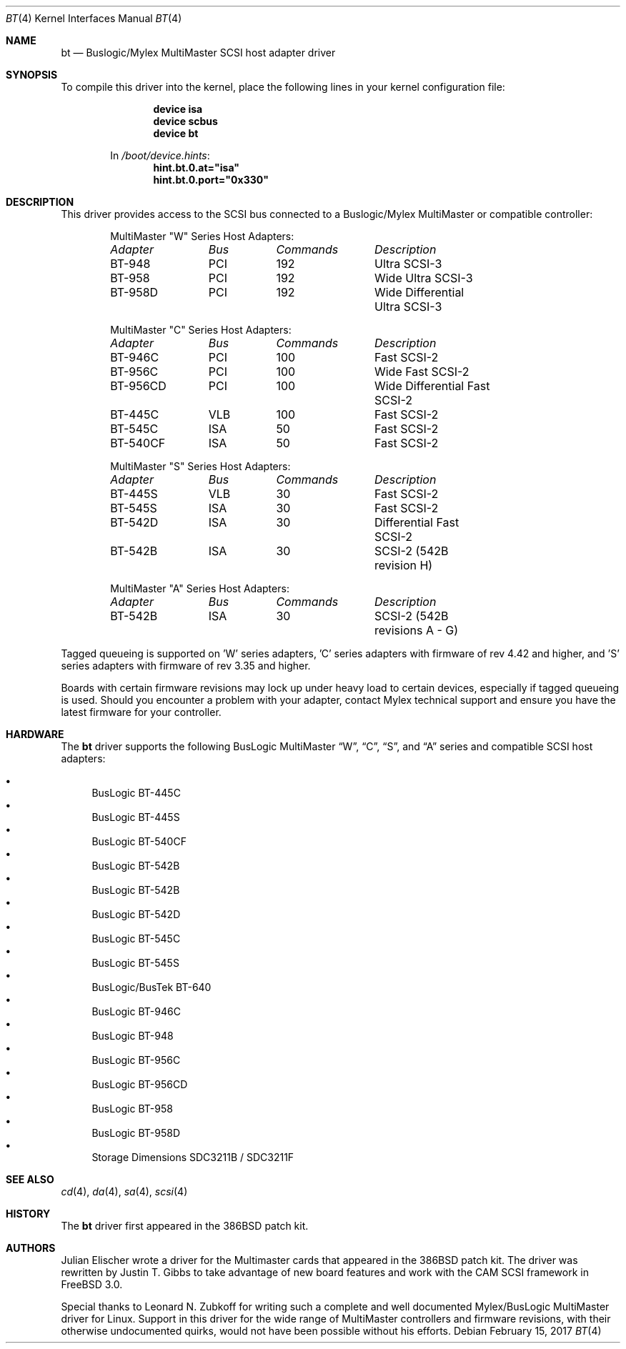 .\"
.\" Copyright (c) 1994 Jordan Hubbard
.\" All rights reserved.
.\"
.\" Redistribution and use in source and binary forms, with or without
.\" modification, are permitted provided that the following conditions
.\" are met:
.\" 1. Redistributions of source code must retain the above copyright
.\"    notice, this list of conditions and the following disclaimer.
.\" 2. Redistributions in binary form must reproduce the above copyright
.\"    notice, this list of conditions and the following disclaimer in the
.\"    documentation and/or other materials provided with the distribution.
.\" 3. The name of the author may not be used to endorse or promote products
.\"    derived from this software without specific prior written permission
.\"
.\" THIS SOFTWARE IS PROVIDED BY THE AUTHOR ``AS IS'' AND ANY EXPRESS OR
.\" IMPLIED WARRANTIES, INCLUDING, BUT NOT LIMITED TO, THE IMPLIED WARRANTIES
.\" OF MERCHANTABILITY AND FITNESS FOR A PARTICULAR PURPOSE ARE DISCLAIMED.
.\" IN NO EVENT SHALL THE AUTHOR BE LIABLE FOR ANY DIRECT, INDIRECT,
.\" INCIDENTAL, SPECIAL, EXEMPLARY, OR CONSEQUENTIAL DAMAGES (INCLUDING, BUT
.\" NOT LIMITED TO, PROCUREMENT OF SUBSTITUTE GOODS OR SERVICES; LOSS OF USE,
.\" DATA, OR PROFITS; OR BUSINESS INTERRUPTION) HOWEVER CAUSED AND ON ANY
.\" THEORY OF LIABILITY, WHETHER IN CONTRACT, STRICT LIABILITY, OR TORT
.\" (INCLUDING NEGLIGENCE OR OTHERWISE) ARISING IN ANY WAY OUT OF THE USE OF
.\" THIS SOFTWARE, EVEN IF ADVISED OF THE POSSIBILITY OF SUCH DAMAGE.
.\"
.\" $FreeBSD: releng/12.1/share/man/man4/bt.4 313837 2017-02-16 21:57:25Z imp $
.\"
.Dd February 15, 2017
.Dt BT 4
.Os
.Sh NAME
.Nm bt
.Nd Buslogic/Mylex MultiMaster SCSI host adapter driver
.Sh SYNOPSIS
To compile this driver into the kernel,
place the following lines in your
kernel configuration file:
.Bd -ragged -offset indent
.Cd "device isa"
.Cd "device scbus"
.Cd "device bt"
.Pp
In
.Pa /boot/device.hints :
.Cd hint.bt.0.at="isa"
.Cd hint.bt.0.port="0x330"
.Ed
.Sh DESCRIPTION
This driver provides access to the
.Tn SCSI
bus connected to a Buslogic/Mylex MultiMaster or compatible controller:
.Bd -ragged -offset indent
MultiMaster "W" Series Host Adapters:
.Bl -column "BT-956CD " "ISA " "Commands " "Description"
.Em "Adapter" Ta Em "Bus" Ta Em "Commands" Ta Em "Description"
BT-948	PCI	192	Ultra SCSI-3
BT-958	PCI	192	Wide Ultra SCSI-3
BT-958D	PCI	192	Wide Differential Ultra SCSI-3
.El
.Pp
MultiMaster "C" Series Host Adapters:
.Bl -column "BT-956CD " "ISA " "Commands " "Description"
.Em "Adapter" Ta Em "Bus" Ta Em "Commands" Ta Em "Description"
BT-946C	PCI	100	Fast SCSI-2
BT-956C	PCI	100	Wide Fast SCSI-2
BT-956CD	PCI	100	Wide Differential Fast SCSI-2
BT-445C	VLB	100	Fast SCSI-2
BT-545C	ISA	50	Fast SCSI-2
BT-540CF	ISA	50	Fast SCSI-2
.El
.Pp
MultiMaster "S" Series Host Adapters:
.Bl -column "BT-956CD " "ISA " "Commands " "Description"
.Em "Adapter" Ta Em "Bus" Ta Em "Commands" Ta Em "Description"
BT-445S	VLB	30	Fast SCSI-2
BT-545S	ISA	30	Fast SCSI-2
BT-542D	ISA	30	Differential Fast SCSI-2
BT-542B	ISA	30	SCSI-2 (542B revision H)
.El
.Pp
MultiMaster "A" Series Host Adapters:
.Bl -column "BT-956CD " "ISA " "Commands " "Description"
.Em "Adapter" Ta Em "Bus" Ta Em "Commands" Ta Em "Description"
BT-542B	ISA	30	SCSI-2 (542B revisions A - G)
.El
.Ed
.Pp
Tagged queueing is supported on 'W' series adapters, 'C' series adapters
with firmware of rev 4.42 and higher, and 'S' series adapters with firmware
of rev 3.35 and higher.
.Pp
Boards with certain firmware revisions may lock up under heavy load to
certain devices, especially if tagged queueing is used.
Should you encounter
a problem with your adapter, contact Mylex technical support and ensure you
have the latest firmware for your controller.
.Sh HARDWARE
The
.Nm
driver supports the following BusLogic MultiMaster
.Dq W ,
.Dq C ,
.Dq S ,
and
.Dq A
series and compatible SCSI host adapters:
.Pp
.Bl -bullet -compact
.It
BusLogic BT-445C
.It
BusLogic BT-445S
.It
BusLogic BT-540CF
.It
BusLogic BT-542B
.It
BusLogic BT-542B
.It
BusLogic BT-542D
.It
BusLogic BT-545C
.It
BusLogic BT-545S
.It
BusLogic/BusTek BT-640
.It
BusLogic BT-946C
.It
BusLogic BT-948
.It
BusLogic BT-956C
.It
BusLogic BT-956CD
.It
BusLogic BT-958
.It
BusLogic BT-958D
.It
Storage Dimensions SDC3211B / SDC3211F
.El
.Sh SEE ALSO
.Xr cd 4 ,
.Xr da 4 ,
.Xr sa 4 ,
.Xr scsi 4
.Sh HISTORY
The
.Nm
driver first appeared in the
.Bx 386
patch kit.
.Sh AUTHORS
.An -nosplit
.An Julian Elischer
wrote a driver for the Multimaster cards that appeared in the
.Bx 386
patch kit.
The driver was rewritten by
.An Justin T. Gibbs
to take advantage of new board features and work with the CAM SCSI framework in
.Fx 3.0 .
.Pp
Special thanks to
.An Leonard N. Zubkoff
for writing such a complete and well documented Mylex/BusLogic MultiMaster
driver for Linux.
Support in this driver for the wide range of MultiMaster
controllers and firmware revisions, with their otherwise undocumented quirks,
would not have been possible without his efforts.
